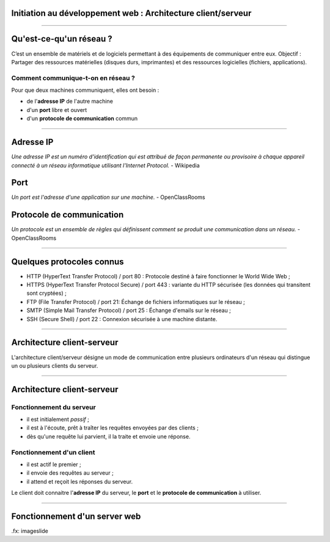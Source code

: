 Initiation au développement web : Architecture client/serveur
==============================================================

--------------------------------------------------------------------------------

Qu'est-ce-qu'un réseau ?
========================

C’est un ensemble de matériels et de logiciels permettant à des
équipements de communiquer entre eux.
Objectif : Partager des ressources matérielles (disques durs,
imprimantes) et des ressources logicielles (fichiers, applications).

Comment communique-t-on en réseau ?
------------------------------------
Pour que deux machines communiquent, elles ont besoin :

* de l'**adresse IP** de l'autre machine
* d'un **port** libre et ouvert
* d'un **protocole de communication** commun

--------------------------------------------------------------------------------

Adresse IP
===========

`Une adresse IP est un numéro d'identification qui est attribué de façon permanente ou provisoire à chaque appareil connecté à un réseau informatique utilisant l'Internet Protocol.` - Wikipedia

Port
=====

`Un port est l'adresse d'une application sur une machine.` - OpenClassRooms

Protocole de communication
===========================

`Un protocole est un ensemble de règles qui définissent comment se produit une communication dans un réseau.` - OpenClassRooms

--------------------------------------------------------------------------------

Quelques protocoles connus
===========================

* HTTP (HyperText Transfer Protocol) / port 80 : Protocole destiné à faire fonctionner le World Wide Web ;
* HTTPS (HyperText Transfer Protocol Secure) / port 443 : variante du HTTP sécurisée (les données qui transitent sont cryptées) ;
* FTP (File Transfer Protocol) / port 21: Échange de fichiers informatiques sur le réseau ;
* SMTP (Simple Mail Transfer Protocol) / port 25 : Échange d'emails sur le réseau ;
* SSH (Secure Shell) / port 22 : Connexion sécurisée à une machine distante.

--------------------------------------------------------------------------------

Architecture client-serveur
============================

L'architecture client/serveur désigne un mode de communication
entre plusieurs ordinateurs d'un réseau qui distingue un ou plusieurs
clients du serveur.

.. image:: client-server.png

--------------------------------------------------------------------------------

Architecture client-serveur
============================

Fonctionnement du serveur
--------------------------

* il est initialement *passif* ;
* il est à l'écoute, prêt à traîter les requêtes envoyées par des clients ;
* dès qu'une requête lui parvient, il la traite et envoie une réponse.

Fonctionnement d'un client
---------------------------
* il est actif le premier ;
* il envoie des requêtes au serveur ;
* il attend et reçoit les réponses du serveur.

Le client doit connaitre l'**adresse IP** du serveur, le **port** et le
**protocole de communication** à utiliser.

--------------------------------------------------------------------------------

Fonctionnement d'un server web
================================

.. image:: client-server-web.png

.fx: imageslide
